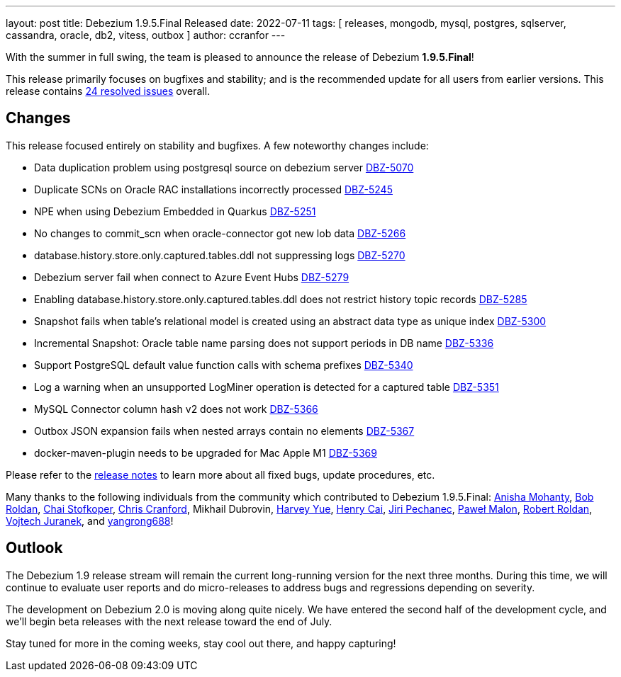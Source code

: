 ---
layout: post
title:  Debezium 1.9.5.Final Released
date:   2022-07-11
tags: [ releases, mongodb, mysql, postgres, sqlserver, cassandra, oracle, db2, vitess, outbox ]
author: ccranfor
---

With the summer in full swing, the team is pleased to announce the release of Debezium *1.9.5.Final*!

This release primarily focuses on bugfixes and stability; and is the recommended update for all users from earlier versions.
This release contains https://issues.redhat.com/issues/?jql=project+%3D+DBZ+AND+fixVersion+%3D+1.9.5.Final[24 resolved issues] overall.

+++<!-- more -->+++

== Changes

This release focused entirely on stability and bugfixes.
A few noteworthy changes include:

* Data duplication problem using postgresql source on debezium server https://issues.redhat.com/browse/DBZ-5070[DBZ-5070]
* Duplicate SCNs on Oracle RAC installations incorrectly processed https://issues.redhat.com/browse/DBZ-5245[DBZ-5245]
* NPE when using Debezium Embedded in Quarkus https://issues.redhat.com/browse/DBZ-5251[DBZ-5251]
* No changes to commit_scn when oracle-connector got new lob data https://issues.redhat.com/browse/DBZ-5266[DBZ-5266]
* database.history.store.only.captured.tables.ddl not suppressing logs https://issues.redhat.com/browse/DBZ-5270[DBZ-5270]
* Debezium server fail when connect to Azure Event Hubs https://issues.redhat.com/browse/DBZ-5279[DBZ-5279]
* Enabling database.history.store.only.captured.tables.ddl does not restrict history topic records https://issues.redhat.com/browse/DBZ-5285[DBZ-5285]
* Snapshot fails when table's relational model is created using an abstract data type as unique index https://issues.redhat.com/browse/DBZ-5300[DBZ-5300]
* Incremental Snapshot: Oracle table name parsing does not support periods in DB name https://issues.redhat.com/browse/DBZ-5336[DBZ-5336]
* Support PostgreSQL default value function calls with schema prefixes https://issues.redhat.com/browse/DBZ-5340[DBZ-5340]
* Log a warning when an unsupported LogMiner operation is detected for a captured table https://issues.redhat.com/browse/DBZ-5351[DBZ-5351]
* MySQL Connector column hash v2 does not work https://issues.redhat.com/browse/DBZ-5366[DBZ-5366]
* Outbox JSON expansion fails when nested arrays contain no elements https://issues.redhat.com/browse/DBZ-5367[DBZ-5367]
* docker-maven-plugin needs to be upgraded for Mac Apple M1 https://issues.redhat.com/browse/DBZ-5369[DBZ-5369]

Please refer to the link:/releases/1.9/release-notes#release-1.9.5-final[release notes] to learn more about all fixed bugs, update procedures, etc.

Many thanks to the following individuals from the community which contributed to Debezium 1.9.5.Final:
https://github.com/ani-sha[Anisha Mohanty],
https://github.com/roldanbob[Bob Roldan],
https://github.com/ProofOfPizza[Chai Stofkoper],
https://github.com/Naros[Chris Cranford],
Mikhail Dubrovin,
https://github.com/harveyyue[Harvey Yue],
https://github.com/HenryCaiHaiying[Henry Cai],
https://github.com/jpechane[Jiri Pechanec],
https://github.com/pmalon[Paweł Malon],
https://github.com/roldanbob[Robert Roldan],
https://github.com/vjuranek[Vojtech Juranek], and
https://github.com/yangrong688[yangrong688]!

== Outlook

The Debezium 1.9 release stream will remain the current long-running version for the next three months.
During this time, we will continue to evaluate user reports and do micro-releases to address bugs and regressions depending on severity.

The development on Debezium 2.0 is moving along quite nicely.
We have entered the second half of the development cycle, and we'll begin beta releases with the next release toward the end of July.

Stay tuned for more in the coming weeks, stay cool out there, and happy capturing!

